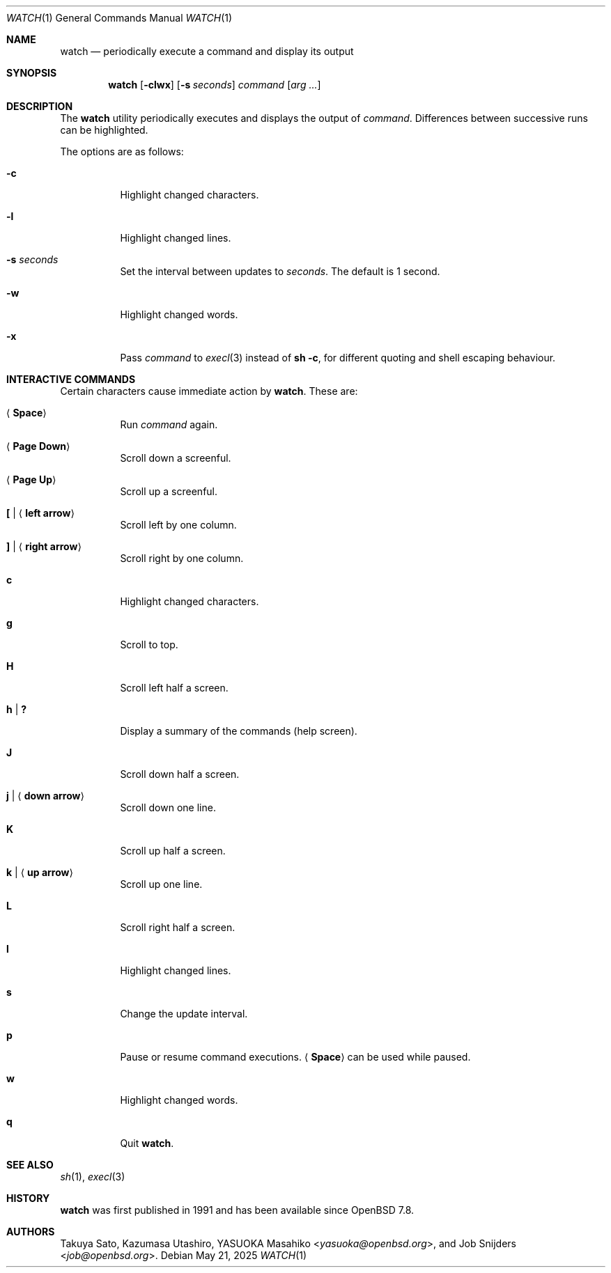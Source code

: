 .\"	$OpenBSD: watch.1,v 1.12 2025/05/21 07:37:11 job Exp $
.\"
.\" Copyright (c) 2000, 2001, 2014, 2016 Internet Initiative Japan Inc.
.\"
.\" Permission to use, copy, modify, and distribute this software for any
.\" purpose with or without fee is hereby granted, provided that the above
.\" copyright notice and this permission notice appear in all copies.
.\"
.\" THE SOFTWARE IS PROVIDED "AS IS" AND THE AUTHOR DISCLAIMS ALL WARRANTIES
.\" WITH REGARD TO THIS SOFTWARE INCLUDING ALL IMPLIED WARRANTIES OF
.\" MERCHANTABILITY AND FITNESS. IN NO EVENT SHALL THE AUTHOR BE LIABLE FOR
.\" ANY SPECIAL, DIRECT, INDIRECT, OR CONSEQUENTIAL DAMAGES OR ANY DAMAGES
.\" WHATSOEVER RESULTING FROM LOSS OF USE, DATA OR PROFITS, WHETHER IN AN
.\" ACTION OF CONTRACT, NEGLIGENCE OR OTHER TORTIOUS ACTION, ARISING OUT OF
.\" OR IN CONNECTION WITH THE USE OR PERFORMANCE OF THIS SOFTWARE.
.\"
.Dd $Mdocdate: May 21 2025 $
.Dt WATCH 1
.Os
.Sh NAME
.Nm watch
.Nd periodically execute a command and display its output
.Sh SYNOPSIS
.Nm
.Op Fl clwx
.Op Fl s Ar seconds
.Ar command Op Ar arg ...
.Sh DESCRIPTION
The
.Nm
utility periodically executes and displays the output of
.Ar command .
Differences between successive runs can be highlighted.
.Pp
The options are as follows:
.Bl -tag -width Ds
.It Fl c
Highlight changed characters.
.It Fl l
Highlight changed lines.
.It Fl s Ar seconds
Set the interval between updates to
.Ar seconds .
The default is 1 second.
.It Fl w
Highlight changed words.
.It Fl x
Pass
.Ar command
to
.Xr execl 3
instead of
.Ic sh -c ,
for different quoting and shell escaping behaviour.
.El
.Sh INTERACTIVE COMMANDS
Certain characters cause immediate action by
.Nm .
These are:
.Bl -tag -width Ds
.It Aq Ic Space
Run
.Ar command
again.
.It Aq Ic Page Down
Scroll down a screenful.
.It Aq Ic Page Up
Scroll up a screenful.
.It Ic \&[ | Aq Ic left arrow
Scroll left by one column.
.It Ic \&] | Aq Ic right arrow
Scroll right by one column.
.It Ic c
Highlight changed characters.
.It Ic g
Scroll to top.
.It Ic H
Scroll left half a screen.
.It Ic h | Ic \&?
Display a summary of the commands (help screen).
.It Ic J
Scroll down half a screen.
.It Ic j | Aq Ic down arrow
Scroll down one line.
.It Ic K
Scroll up half a screen.
.It Ic k | Aq Ic up arrow
Scroll up one line.
.It Ic L
Scroll right half a screen.
.It Ic l
Highlight changed lines.
.It Ic s
Change the update interval.
.It Ic p
Pause or resume command executions.
.Aq Ic Space
can be used while paused.
.It Ic w
Highlight changed words.
.It Ic q
Quit
.Nm .
.El
.Sh SEE ALSO
.Xr sh 1 ,
.Xr execl 3
.Sh HISTORY
.Nm
was first published in 1991 and has been available since
.Ox 7.8 .
.Sh AUTHORS
.An -nosplit
.An Takuya Sato ,
.An Kazumasa Utashiro ,
.An YASUOKA Masahiko Aq Mt yasuoka@openbsd.org ,
and
.An Job Snijders Aq Mt job@openbsd.org .
